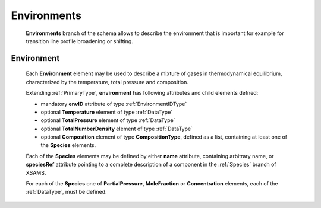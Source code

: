 .. _Environments:

Environments
===============

	**Environments** branch of the schema allows to describe the environment that is important
	for example for transition line profile broadening or shifting.
	
	.. image:: images/environments/environments.png
	
.. _Environment:

Environment
----------------

	Each **Environment** element may be used to describe a mixture of gases in thermodynamical equilibrium,
	characterized by the temperature, total pressure and composition.
	
	.. image:: images/environments/environment.png

	Extending :ref:`PrimaryType`, **environment** has following attributes and child elements defned:
	
	*	mandatory **envID** attribute of type :ref:`EnvironmentIDType`
	*	optional **Temperature** element of type :ref:`DataType`
	*	optional **TotalPressure** element of type :ref:`DataType`
	*	optional **TotalNumberDensity** element of type :ref:`DataType`
	*	optional **Composition** element of type **CompositionType**,
		defined as a list, containing at least one of the **Species** elements.
		
	.. image:: images/environments/composition_species.png
	
	Each of the **Species** elements may be defined by either **name** attribute, containing arbitrary name,
	or **speciesRef** attribute pointing to a complete description of a component in the :ref:`Species` branch 
	of XSAMS.
	
	For each of the **Species** one of **PartialPressure**, **MoleFraction** or **Concentration** elements, 
	each of the :ref:`DataType`, must be defined.